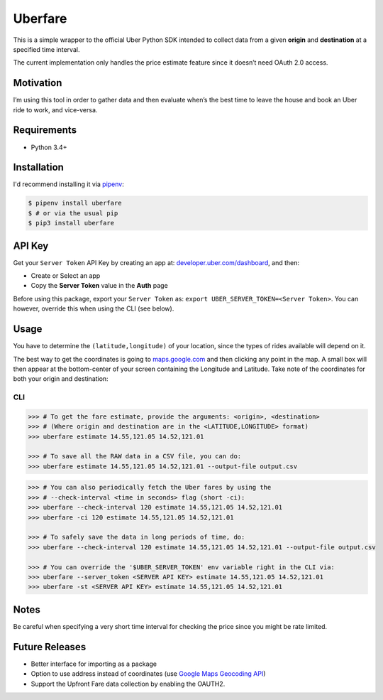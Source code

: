 Uberfare
========

.. image:: https://travis-ci.org/BurnzZ/uberfare.svg?branch=master
    :target: https://travis-ci.org/BurnzZ/uberfare

.. image:: https://codecov.io/gh/BurnzZ/uberfare/branch/master/graph/badge.svg
    :target: https://codecov.io/gh/BurnzZ/uberfare

This is a simple wrapper to the official Uber Python SDK intended to
collect data from a given **origin** and **destination** at a specified
time interval.

The current implementation only handles the price estimate feature since
it doesn’t need OAuth 2.0 access.

Motivation
~~~~~~~~~~

I’m using this tool in order to gather data and then evaluate when’s the
best time to leave the house and book an Uber ride to work, and
vice-versa.

Requirements
~~~~~~~~~~~~

* Python 3.4+

Installation
~~~~~~~~~~~~

I'd recommend installing it via `pipenv <http://pipenv.org/>`_:

.. code-block:: bash

    $ pipenv install uberfare
    $ # or via the usual pip
    $ pip3 install uberfare

API Key
~~~~~~~

Get your ``Server Token`` API Key by creating an app at:
`developer.uber.com/dashboard <https://developer.uber.com/dashboard>`__,
and then:

* Create or Select an app
* Copy the **Server Token** value in the **Auth** page

Before using this package, export your ``Server Token`` as:
``export UBER_SERVER_TOKEN=<Server Token>``. You can however, override
this when using the CLI (see below).

Usage
~~~~~

You have to determine the ``(latitude,longitude)`` of your location,
since the types of rides available will depend on it.

The best way to get the coordinates is going to
`maps.google.com <https://www.google.com.ph/maps>`__ and then clicking
any point in the map. A small box will then appear at the bottom-center
of your screen containing the Longitude and Latitude. Take note of the
coordinates for both your origin and destination:

.. figure:: docs/img/google-maps-coordinate-lookup.gif
   :alt: Google Maps Coordinates Lookup

CLI
^^^

.. code:: bash

    >>> # To get the fare estimate, provide the arguments: <origin>, <destination>
    >>> # (Where origin and destination are in the <LATITUDE,LONGITUDE> format)
    >>> uberfare estimate 14.55,121.05 14.52,121.01

    >>> # To save all the RAW data in a CSV file, you can do:
    >>> uberfare estimate 14.55,121.05 14.52,121.01 --output-file output.csv

.. figure:: docs/img/demo-1.gif
   :alt: CLI demo

.. code:: bash

    >>> # You can also periodically fetch the Uber fares by using the
    >>> # --check-interval <time in seconds> flag (short -ci):
    >>> uberfare --check-interval 120 estimate 14.55,121.05 14.52,121.01
    >>> uberfare -ci 120 estimate 14.55,121.05 14.52,121.01

    >>> # To safely save the data in long periods of time, do:
    >>> uberfare --check-interval 120 estimate 14.55,121.05 14.52,121.01 --output-file output.csv

    >>> # You can override the '$UBER_SERVER_TOKEN' env variable right in the CLI via:
    >>> uberfare --server_token <SERVER API KEY> estimate 14.55,121.05 14.52,121.01
    >>> uberfare -st <SERVER API KEY> estimate 14.55,121.05 14.52,121.01

Notes
~~~~~

Be careful when specifying a very short time interval for checking the
price since you might be rate limited.

Future Releases
~~~~~~~~~~~~~~~

* Better interface for importing as a package
* Option to use address instead of coordinates (use 
  `Google Maps Geocoding API <https://developers.google.com/maps/documentation/geocoding>`_)
* Support the Upfront Fare data collection by enabling the OAUTH2.
